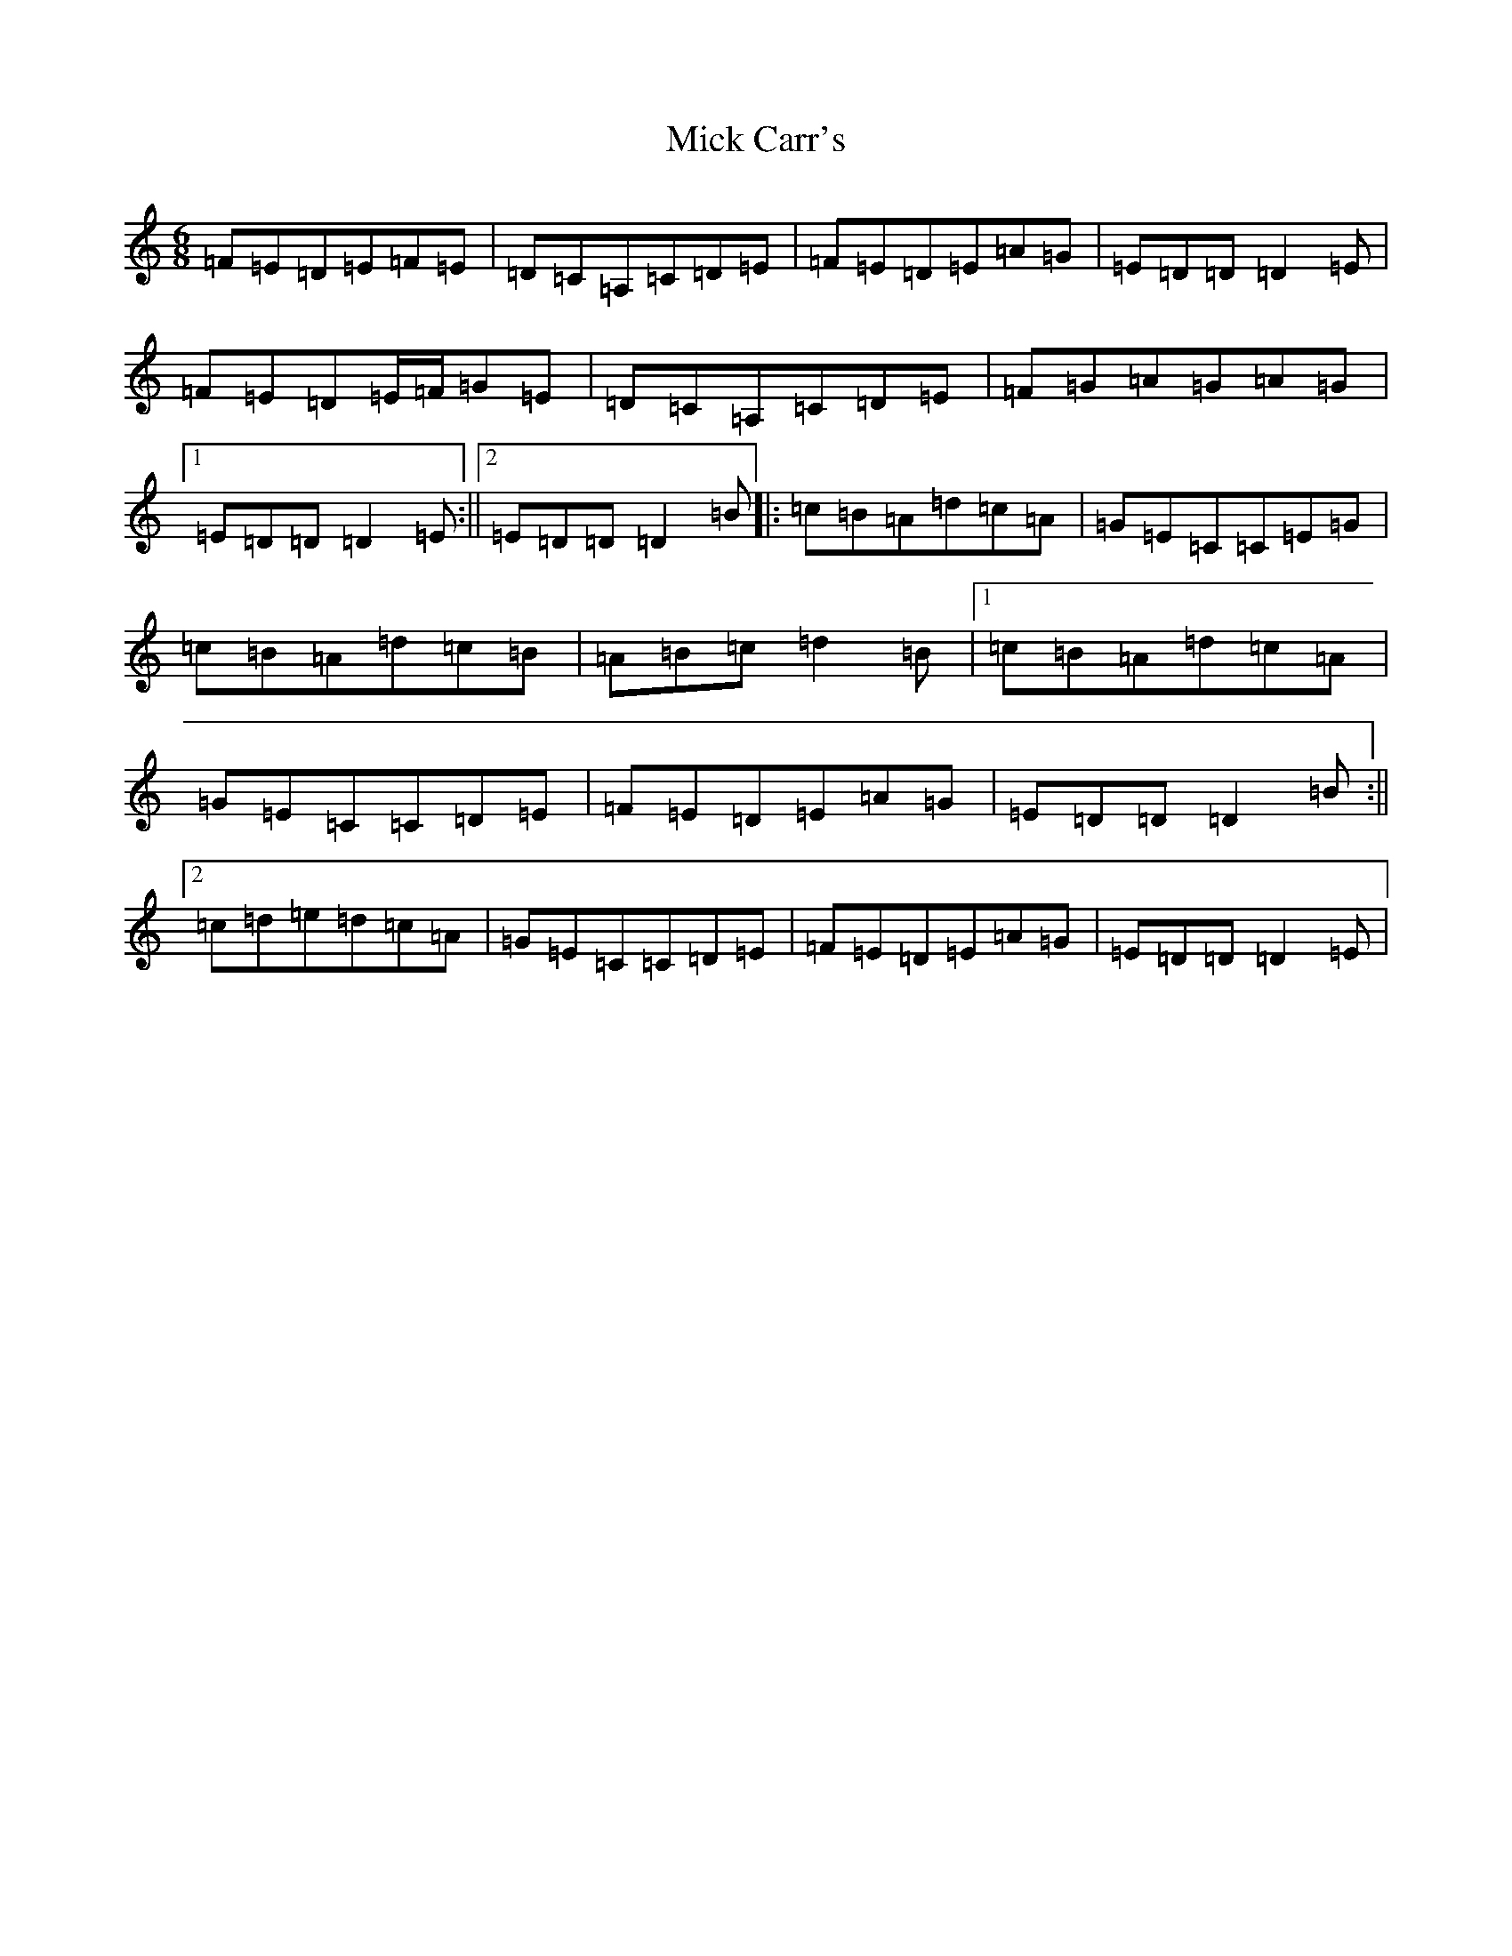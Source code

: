 X: 1396
T: Mick Carr's
S: https://thesession.org/tunes/3529#setting3529
Z: G Major
R: barndance
M:6/8
L:1/8
K: C Major
=F=E=D=E=F=E|=D=C=A,=C=D=E|=F=E=D=E=A=G|=E=D=D=D2=E|=F=E=D=E/2=F/2=G=E|=D=C=A,=C=D=E|=F=G=A=G=A=G|1=E=D=D=D2=E:||2=E=D=D=D2=B|:=c=B=A=d=c=A|=G=E=C=C=E=G|=c=B=A=d=c=B|=A=B=c=d2=B|1=c=B=A=d=c=A|=G=E=C=C=D=E|=F=E=D=E=A=G|=E=D=D=D2=B:||2=c=d=e=d=c=A|=G=E=C=C=D=E|=F=E=D=E=A=G|=E=D=D=D2=E|